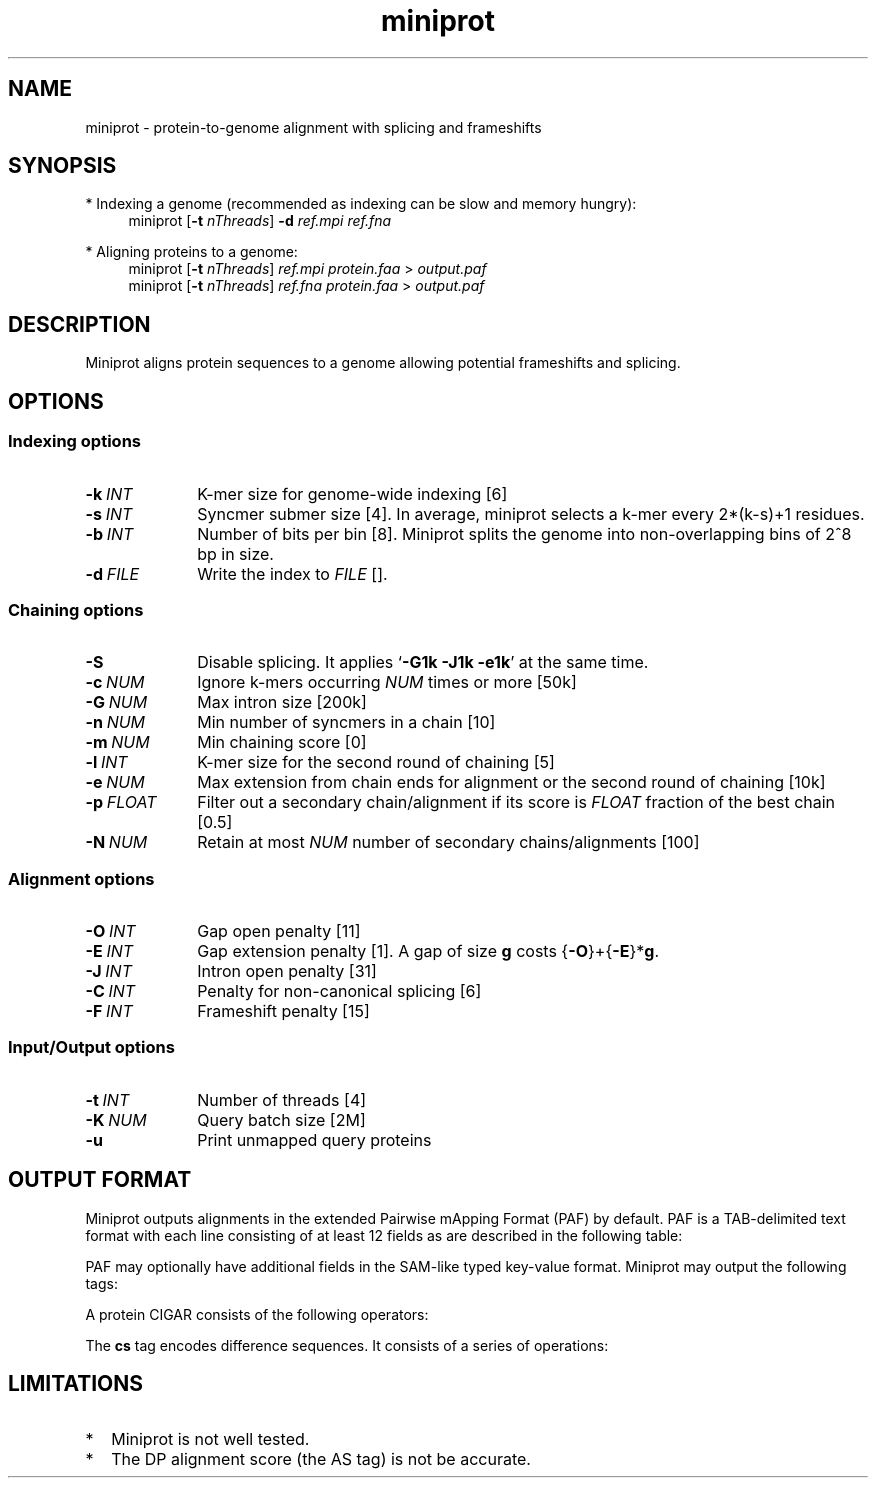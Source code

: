 .TH miniprot 1 "9 September 2022" "miniprot-0.1 (r97)" "Bioinformatics tools"
.SH NAME
.PP
miniprot - protein-to-genome alignment with splicing and frameshifts
.SH SYNOPSIS
* Indexing a genome (recommended as indexing can be slow and memory hungry):
.RS 4
miniprot
.RB [ -t
.IR nThreads ]
.B -d
.I ref.mpi
.I ref.fna
.RE

* Aligning proteins to a genome:
.RS 4
miniprot 
.RB [ -t
.IR nThreads ]
.I ref.mpi
.I protein.faa
>
.I output.paf
.br
miniprot 
.RB [ -t
.IR nThreads ]
.I ref.fna
.I protein.faa
>
.I output.paf
.RE
.SH DESCRIPTION
Miniprot aligns protein sequences to a genome allowing potential frameshifts and splicing.
.SH OPTIONS
.SS Indexing options
.TP 10
.BI -k \ INT
K-mer size for genome-wide indexing [6]
.TP
.BI -s \ INT
Syncmer submer size [4]. In average, miniprot selects a k-mer every 2*(k-s)+1 residues.
.TP
.BI -b \ INT
Number of bits per bin [8]. Miniprot splits the genome into non-overlapping bins of 2^8 bp in size.
.TP
.BI -d \ FILE
Write the index to
.I FILE
[].
.SS Chaining options
.TP 10
.B -S
Disable splicing. It applies
.RB ` -G1k
.B -J1k
.BR -e1k '
at the same time.
.TP
.BI -c \ NUM
Ignore k-mers occurring
.I NUM
times or more [50k]
.TP
.BI -G \ NUM
Max intron size [200k]
.TP
.BI -n \ NUM
Min number of syncmers in a chain [10]
.TP
.BI -m \ NUM
Min chaining score [0]
.TP
.BI -l \ INT
K-mer size for the second round of chaining [5]
.TP
.BI -e \ NUM
Max extension from chain ends for alignment or the second round of chaining [10k]
.TP
.BI -p \ FLOAT
Filter out a secondary chain/alignment if its score is
.I FLOAT
fraction of the best chain [0.5]
.TP
.BI -N \ NUM
Retain at most
.I NUM
number of secondary chains/alignments [100]
.SS Alignment options
.TP 10
.BI -O \ INT
Gap open penalty [11]
.TP
.BI -E \ INT
Gap extension penalty [1]. A gap of size
.B g
costs 
.RB { -O }+{ -E }* g .
.TP
.BI -J \ INT
Intron open penalty [31]
.TP
.BI -C \ INT
Penalty for non-canonical splicing [6]
.TP
.BI -F \ INT
Frameshift penalty [15]
.SS Input/Output options
.TP 10
.BI -t \ INT
Number of threads [4]
.TP
.BI -K \ NUM
Query batch size [2M]
.TP
.B -u
Print unmapped query proteins
.SH OUTPUT FORMAT
.PP
Miniprot outputs alignments in the extended Pairwise mApping Format (PAF) by
default. PAF is a TAB-delimited text format with each line consisting of at
least 12 fields as are described in the following table:
.TS
center box;
cb | cb | cb
r | c | l .
Col	Type	Description
_
1	string	Protein sequence name
2	int	Protein sequence length
3	int	Protein start coordinate (0-based)
4	int	Protein end coordinate (0-based)
5	char	`+' for forward strand; `-' for reverse
6	string	Contig sequence name
7	int	Contig sequence length
8	int	Contig start coordinate on the original strand
9	int	Contig end coordinate on the original strand
10	int	Number of matching nucleotides
11	int	Number of nucleotides in alignment excl. introns
12	int	Mapping quality (0-255 with 255 for missing)
.TE

.PP
PAF may optionally have additional fields in the SAM-like typed key-value
format. Miniprot may output the following tags:
.TS
center box;
cb | cb | cb
r | c | l .
Tag	Type	Description
_
AS	i	Alignment score from dynamic programming
as	i	Alignment score excluding introns
np	i	Number of amino acid matches with positive scores
da	i	Distance to the nearest start codon
do	i	Distance to the nearest stop codon
cg	i	Protein CIGAR
cs	i	Difference string
.TE

.PP
A protein CIGAR consists of the following operators:
.TS
center box;
cb | cb
r | l .
Op	Description
_
nM	Alignment match. Consuming n*3 nucleotides and n amino acids
nI	Insertion. Consuming n amino acids
nD	Delection. Consuming n*3 nucleotides
nF	Frameshift deletion. Consuming n nucleotides
nG	Frameshift match. Consuming n nucleotides and 1 amino acid
nN	Phase-0 intron. Consuming n nucleotides
nU	Phase-1 intron. Consuming n nucleotides and 1 amino acid
nV	Phase-2 intron. Consuming n nucleotides and 1 amino acid
.TE

.PP
The
.B cs
tag encodes difference sequences. It consists of a series of operations:
.TS
center box;
cb | cb |cb
r | l | l .
Op	Regex	Description
_
 :	[0-9]+	Number of identical amino acids
 *	[acgtn]+[A-Z*]	Substitution: ref to query
 +	[A-Z]+	# aa inserted to the reference
 -	[acgtn]+	# nt deleted from the reference
 ~	[acgtn]{2}[0-9]+[acgtn]{2}	Intron length and splice signal
.TE

.SH LIMITATIONS
.TP 2
*
Miniprot is not well tested.
.TP
*
The DP alignment score (the AS tag) is not be accurate.
